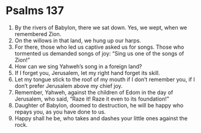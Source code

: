 ﻿
* Psalms 137
1. By the rivers of Babylon, there we sat down. Yes, we wept, when we remembered Zion. 
2. On the willows in that land, we hung up our harps. 
3. For there, those who led us captive asked us for songs. Those who tormented us demanded songs of joy: “Sing us one of the songs of Zion!” 
4. How can we sing Yahweh’s song in a foreign land? 
5. If I forget you, Jerusalem, let my right hand forget its skill. 
6. Let my tongue stick to the roof of my mouth if I don’t remember you, if I don’t prefer Jerusalem above my chief joy. 
7. Remember, Yahweh, against the children of Edom in the day of Jerusalem, who said, “Raze it! Raze it even to its foundation!” 
8. Daughter of Babylon, doomed to destruction, he will be happy who repays you, as you have done to us. 
9. Happy shall he be, who takes and dashes your little ones against the rock. 
